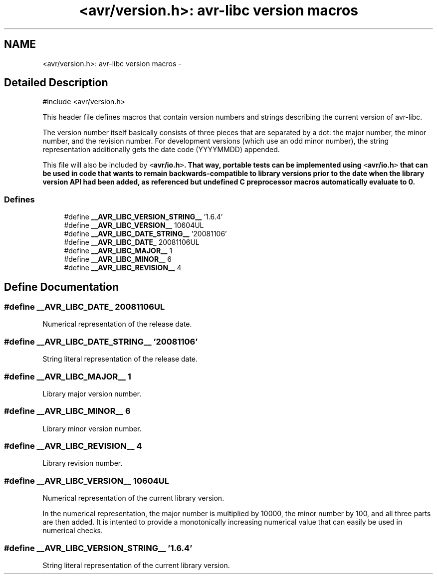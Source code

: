 .TH "<avr/version.h>: avr-libc version macros" 3 "4 Dec 2008" "Version 1.6.4" "avr-libc" \" -*- nroff -*-
.ad l
.nh
.SH NAME
<avr/version.h>: avr-libc version macros \- 
.SH "Detailed Description"
.PP 
.PP
.nf
 #include <avr/version.h> 
.fi
.PP
.PP
This header file defines macros that contain version numbers and strings describing the current version of avr-libc.
.PP
The version number itself basically consists of three pieces that are separated by a dot: the major number, the minor number, and the revision number. For development versions (which use an odd minor number), the string representation additionally gets the date code (YYYYMMDD) appended.
.PP
This file will also be included by \fC<\fBavr/io.h\fP>\fP. That way, portable tests can be implemented using \fC<\fBavr/io.h\fP>\fP that can be used in code that wants to remain backwards-compatible to library versions prior to the date when the library version API had been added, as referenced but undefined C preprocessor macros automatically evaluate to 0. 
.PP
.SS "Defines"

.in +1c
.ti -1c
.RI "#define \fB__AVR_LIBC_VERSION_STRING__\fP   '1.6.4'"
.br
.ti -1c
.RI "#define \fB__AVR_LIBC_VERSION__\fP   10604UL"
.br
.ti -1c
.RI "#define \fB__AVR_LIBC_DATE_STRING__\fP   '20081106'"
.br
.ti -1c
.RI "#define \fB__AVR_LIBC_DATE_\fP   20081106UL"
.br
.ti -1c
.RI "#define \fB__AVR_LIBC_MAJOR__\fP   1"
.br
.ti -1c
.RI "#define \fB__AVR_LIBC_MINOR__\fP   6"
.br
.ti -1c
.RI "#define \fB__AVR_LIBC_REVISION__\fP   4"
.br
.in -1c
.SH "Define Documentation"
.PP 
.SS "#define __AVR_LIBC_DATE_   20081106UL"
.PP
Numerical representation of the release date. 
.SS "#define __AVR_LIBC_DATE_STRING__   '20081106'"
.PP
String literal representation of the release date. 
.SS "#define __AVR_LIBC_MAJOR__   1"
.PP
Library major version number. 
.SS "#define __AVR_LIBC_MINOR__   6"
.PP
Library minor version number. 
.SS "#define __AVR_LIBC_REVISION__   4"
.PP
Library revision number. 
.SS "#define __AVR_LIBC_VERSION__   10604UL"
.PP
Numerical representation of the current library version.
.PP
In the numerical representation, the major number is multiplied by 10000, the minor number by 100, and all three parts are then added. It is intented to provide a monotonically increasing numerical value that can easily be used in numerical checks. 
.SS "#define __AVR_LIBC_VERSION_STRING__   '1.6.4'"
.PP
String literal representation of the current library version. 
